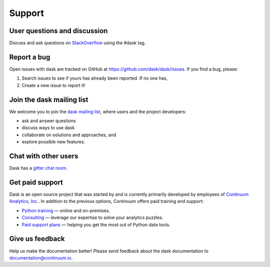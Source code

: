 Support
=======

User questions and discussion
-----------------------------

Discuss and ask questions on `StackOverflow <http://stackoverflow.com/questions/tagged/dask>`_ using the #dask tag.


Report a bug
------------

Open issues with dask are tracked on GitHub at https://github.com/dask/dask/issues. If you find a bug, please:

1.  Search issues to see if yours has already been reported. If no one has,
2.  Create a new issue to report it!


Join the dask mailing list
--------------------------

We welcome you to join the `dask mailing list <https://groups.google.com/a/continuum.io/forum/#!forum/blaze-dev>`_,
where users and the project developers:

* ask and answer questions
* discuss ways to use dask
* collaborate on solutions and approaches, and
* explore possible new features.


Chat with other users
---------------------

Dask has a `gitter chat room <https://gitter.im/dask/dask>`_.


Get paid support
----------------

Dask is an open source project that was started by and is currently primarily
developed by employees of `Continuum Analytics, Inc. <https://www.continuum.io/>`_.
In addition to the previous options, Continuum offers paid training and support:

* `Python training <https://www.continuum.io/training>`_ — online and on-premises.
* `Consulting <https://www.continuum.io/continuum-consulting>`_ — leverage our expertise to solve your analytics puzzles.
* `Paid support plans <https://www.continuum.io/content/support-plan>`_ — helping you get the most out of Python data tools.


Give us feedback
----------------

Help us make the documentation better! Please send feedback about the dask documentation to documentation@continuum.io.
